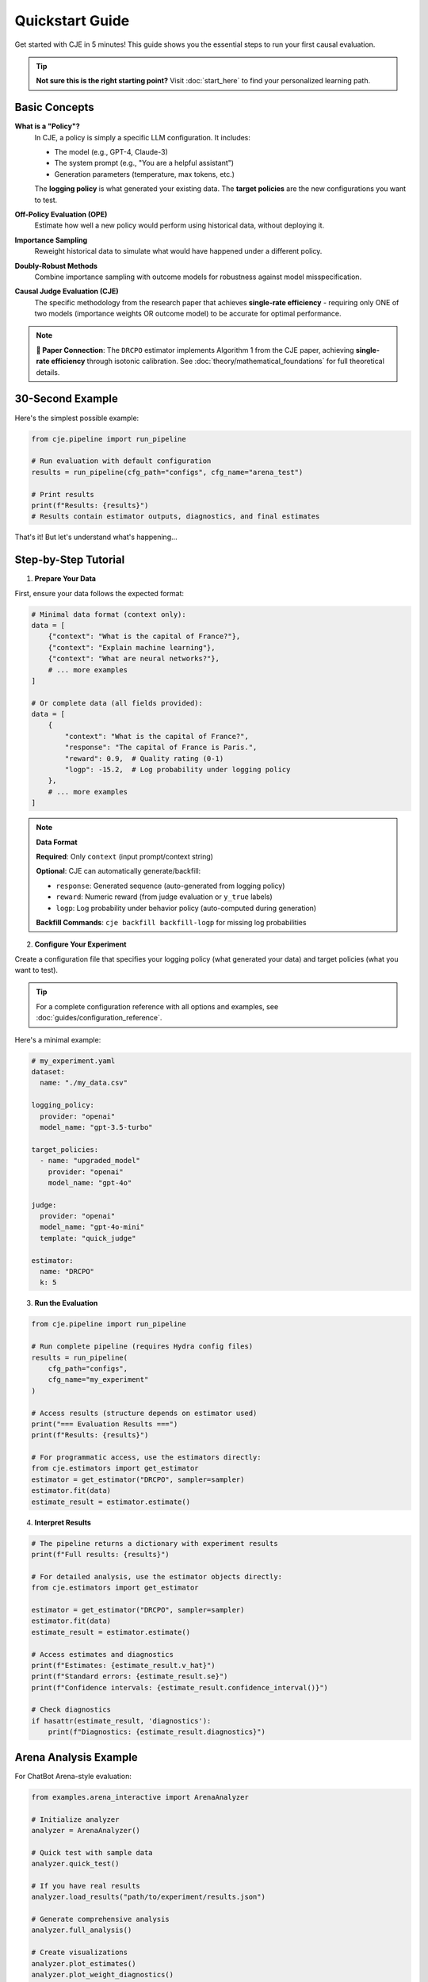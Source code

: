 Quickstart Guide  
===============

Get started with CJE in 5 minutes! This guide shows you the essential steps to run your first causal evaluation.

.. tip::
   **Not sure this is the right starting point?** Visit :doc:`start_here` to find your personalized learning path.

Basic Concepts
--------------

**What is a "Policy"?**
   In CJE, a policy is simply a specific LLM configuration. It includes:
   
   - The model (e.g., GPT-4, Claude-3)
   - The system prompt (e.g., "You are a helpful assistant")
   - Generation parameters (temperature, max tokens, etc.)
   
   The **logging policy** is what generated your existing data. The **target policies** are the new configurations you want to test.

**Off-Policy Evaluation (OPE)**
   Estimate how well a new policy would perform using historical data, without deploying it.

**Importance Sampling**
   Reweight historical data to simulate what would have happened under a different policy.

**Doubly-Robust Methods**
   Combine importance sampling with outcome models for robustness against model misspecification.

**Causal Judge Evaluation (CJE)**
   The specific methodology from the research paper that achieves **single-rate efficiency** - requiring only ONE of two models (importance weights OR outcome model) to be accurate for optimal performance.

.. note::
   **📄 Paper Connection**: The ``DRCPO`` estimator implements Algorithm 1 from the CJE paper, achieving **single-rate efficiency** through isotonic calibration. See :doc:`theory/mathematical_foundations` for full theoretical details.

30-Second Example
----------------

Here's the simplest possible example:

.. code-block:: python

   from cje.pipeline import run_pipeline
   
   # Run evaluation with default configuration
   results = run_pipeline(cfg_path="configs", cfg_name="arena_test")
   
   # Print results
   print(f"Results: {results}")
   # Results contain estimator outputs, diagnostics, and final estimates

That's it! But let's understand what's happening...

Step-by-Step Tutorial
--------------------

1. **Prepare Your Data**

First, ensure your data follows the expected format:

.. code-block:: python

   # Minimal data format (context only):
   data = [
       {"context": "What is the capital of France?"},
       {"context": "Explain machine learning"},
       {"context": "What are neural networks?"},
       # ... more examples
   ]
   
   # Or complete data (all fields provided):
   data = [
       {
           "context": "What is the capital of France?",
           "response": "The capital of France is Paris.",
           "reward": 0.9,  # Quality rating (0-1) 
           "logp": -15.2,  # Log probability under logging policy
       },
       # ... more examples
   ]

.. note::
   **Data Format**
   
   **Required**: Only ``context`` (input prompt/context string)
   
   **Optional**: CJE can automatically generate/backfill:
   
   - ``response``: Generated sequence (auto-generated from logging policy)
   - ``reward``: Numeric reward (from judge evaluation or ``y_true`` labels)  
   - ``logp``: Log probability under behavior policy (auto-computed during generation)
   
   **Backfill Commands**: ``cje backfill backfill-logp`` for missing log probabilities

2. **Configure Your Experiment**

Create a configuration file that specifies your logging policy (what generated your data) and target policies (what you want to test).

.. tip::
   For a complete configuration reference with all options and examples, see :doc:`guides/configuration_reference`.

Here's a minimal example:

.. code-block:: yaml

   # my_experiment.yaml
   dataset:
     name: "./my_data.csv"
   
   logging_policy:
     provider: "openai"
     model_name: "gpt-3.5-turbo"
   
   target_policies:
     - name: "upgraded_model"
       provider: "openai"
       model_name: "gpt-4o"
   
   judge:
     provider: "openai"
     model_name: "gpt-4o-mini"
     template: "quick_judge"
   
   estimator:
     name: "DRCPO"
     k: 5

3. **Run the Evaluation**

.. code-block:: python

   from cje.pipeline import run_pipeline
   
   # Run complete pipeline (requires Hydra config files)
   results = run_pipeline(
       cfg_path="configs",
       cfg_name="my_experiment"
   )
   
   # Access results (structure depends on estimator used)
   print("=== Evaluation Results ===")
   print(f"Results: {results}")
   
   # For programmatic access, use the estimators directly:
   from cje.estimators import get_estimator
   estimator = get_estimator("DRCPO", sampler=sampler)
   estimator.fit(data)
   estimate_result = estimator.estimate()

4. **Interpret Results**

.. code-block:: python

   # The pipeline returns a dictionary with experiment results
   print(f"Full results: {results}")
   
   # For detailed analysis, use the estimator objects directly:
   from cje.estimators import get_estimator
   
   estimator = get_estimator("DRCPO", sampler=sampler)
   estimator.fit(data)
   estimate_result = estimator.estimate()
   
   # Access estimates and diagnostics
   print(f"Estimates: {estimate_result.v_hat}")
   print(f"Standard errors: {estimate_result.se}")
   print(f"Confidence intervals: {estimate_result.confidence_interval()}")
   
   # Check diagnostics
   if hasattr(estimate_result, 'diagnostics'):
       print(f"Diagnostics: {estimate_result.diagnostics}")

Arena Analysis Example
---------------------

For ChatBot Arena-style evaluation:

.. code-block:: python

   from examples.arena_interactive import ArenaAnalyzer
   
   # Initialize analyzer
   analyzer = ArenaAnalyzer()
   
   # Quick test with sample data
   analyzer.quick_test()
   
   # If you have real results
   analyzer.load_results("path/to/experiment/results.json")
   
   # Generate comprehensive analysis
   analyzer.full_analysis()
   
   # Create visualizations
   analyzer.plot_estimates()
   analyzer.plot_weight_diagnostics()

Common Workflows
---------------

**Comparing Multiple Estimators**

.. code-block:: python

   from cje.estimators import get_estimator
   from cje.loggers.multi_target_sampler import make_multi_sampler
   
   # Set up sampler
   sampler = make_multi_sampler(target_policies_config)
   
   # Compare estimators
   estimators = ["IPS", "SNIPS", "DRCPO", "MRDR"]
   results = {}
   
   for est_name in estimators:
       estimator = get_estimator(est_name, sampler=sampler)
       estimator.fit(data)
       results[est_name] = estimator.estimate()
   
   # Compare results
   for name, result in results.items():
       print(f"{name}: {result.v_hat[0]:.3f} ± {result.se[0]:.3f}")

**Small Sample Analysis**

For datasets with <100 samples, use bootstrap confidence intervals:

.. code-block:: python

   # Use MRDR for small samples
   estimator = get_estimator("MRDR", sampler=sampler)
   estimator.fit(data)
   result = estimator.estimate()
   
   # Get bootstrap confidence intervals
   bootstrap_ci = result.bootstrap_confidence_intervals(
       confidence_level=0.95,
       n_bootstrap=1000
   )
   
   print(f"Bootstrap CI: [{bootstrap_ci['ci_lower'][0]:.3f}, {bootstrap_ci['ci_upper'][0]:.3f}]")

**Production Integration**

For production deployment, CJE provides robust error handling and caching:

.. code-block:: python

   from cje.pipeline import run_pipeline
   
   # Configure for production workloads
   results = run_pipeline(
       cfg_path="configs/production",
       cfg_name="production_eval"
   )
   
   # Results include diagnostics for monitoring
   print(f"ESS health: {results.get('weight_stats', {})}")
   print(f"Calibration quality: {results.get('calibration_rmse', 'N/A')}")

Troubleshooting
--------------

**High Variance Results**
   - Try DR-CPO or MRDR instead of IPS
   - Increase sample size
   - Check for distribution shift

**Low Effective Sample Size (ESS)**
   - Indicates most weight concentrated on few examples
   - Use DR methods which are less sensitive
   - Check teacher forcing consistency (see :doc:`developer/teacher_forcing`)

**Model Convergence Issues**
   - Reduce model complexity
   - Increase cross-validation folds
   - Check data quality

**API Rate Limits**
   - Add delays between requests
   - Use batch processing
   - Consider local models

Next Steps
----------

Now that you've got the basics:

1. **Read the** :doc:`api/estimators` **guide** for detailed estimator comparison
2. **Check out** :doc:`guides/weight_processing` **for technical details**
3. **Browse** :doc:`examples/index` **for more advanced use cases**
4. **Join the community** on GitHub for questions and contributions

Happy evaluating! 🚀 